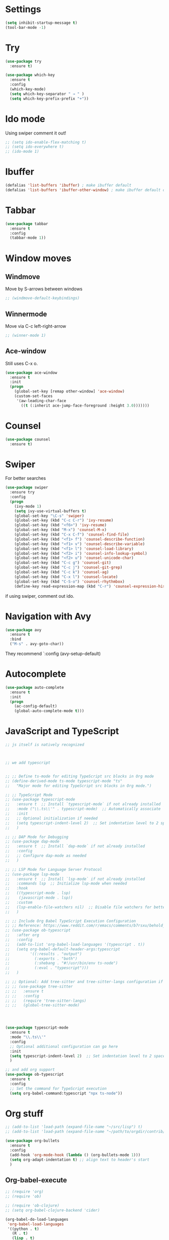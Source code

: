 

#+STARTUP: overview hidestars indent align inlineimages

* Settings
  
#+BEGIN_SRC emacs-lisp
  (setq inhibit-startup-message t)
  (tool-bar-mode -1)
#+END_SRC


* Try

#+BEGIN_SRC emacs-lisp
  (use-package try
    :ensure t)
#+END_SRC

#+BEGIN_SRC emacs-lisp
  (use-package which-key
    :ensure t
    :config
    (which-key-mode)
    (setq which-key-separator " → " )
    (setq which-key-prefix-prefix "+"))
#+END_SRC


* Ido mode

Using swiper comment it out!
#+BEGIN_SRC emacs-lisp
  ;; (setq ido-enable-flex-matching t)
  ;; (setq ido-everywhere t)
  ;; (ido-mode 1)				
#+END_SRC

* Ibuffer

#+BEGIN_SRC emacs-lisp
  (defalias 'list-buffers 'ibuffer) ; make ibuffer default
  (defalias 'list-buffers 'ibuffer-other-window) ; make ibuffer default open in another window
#+END_SRC

* Tabbar

#+BEGIN_SRC emacs-lisp
  (use-package tabbar
    :ensure t
    :config
    (tabbar-mode 1))
#+END_SRC

* Window moves

** Windmove
Move by S-arrows between windows
#+BEGIN_SRC emacs-lisp
;; (windmove-default-keybindings)
#+END_SRC


** Winnermode
Move via C-c left-right-arrow
#+BEGIN_SRC emacs-lisp
;; (winner-mode 1)
#+END_SRC

** Ace-window
   Still uses C-x o.


#+BEGIN_SRC emacs-lisp
  (use-package ace-window
    :ensure t
    :init
    (progn
      (global-set-key [remap other-window] 'ace-window)
      (custom-set-faces
       '(aw-leading-char-face
         ((t (:inherit ace-jump-face-foreground :height 3.0)))))))
#+END_SRC

* Counsel

#+BEGIN_SRC emacs-lisp
  (use-package counsel
    :ensure t)
#+END_SRC

* Swiper
  For better searches

#+BEGIN_SRC emacs-lisp
  (use-package swiper
    :ensure try
    :config
    (progn
      (ivy-mode 1)
      (setq ivy-use-virtual-buffers t)
      (global-set-key "\C-s" 'swiper)
      (global-set-key (kbd "C-c C-r") 'ivy-resume)
      (global-set-key (kbd "<f6>") 'ivy-resume)
      (global-set-key (kbd "M-x") 'counsel-M-x)
      (global-set-key (kbd "C-x C-f") 'counsel-find-file)
      (global-set-key (kbd "<f1> f") 'counsel-describe-function)
      (global-set-key (kbd "<f1> v") 'counsel-describe-variable)
      (global-set-key (kbd "<f1> l") 'counsel-load-library)
      (global-set-key (kbd "<f2> i") 'counsel-info-lookup-symbol)
      (global-set-key (kbd "<f2> u") 'counsel-unicode-char)
      (global-set-key (kbd "C-c g") 'counsel-git)
      (global-set-key (kbd "C-c j") 'counsel-git-grep)
      (global-set-key (kbd "C-c k") 'counsel-ag)
      (global-set-key (kbd "C-x l") 'counsel-locate)
      (global-set-key (kbd "C-S-o") 'counsel-rhythmbox)
      (define-key read-expression-map (kbd "C-r") 'counsel-expression-history)))
#+END_SRC

  if using swiper, comment out ido.
  
* Navigation with Avy

#+BEGIN_SRC emacs-lisp
  (use-package avy
    :ensure t
    :bind
    ("M-s" . avy-goto-char))
#+END_SRC

They recommend `:config (avy-setup-default)

* Autocomplete

#+BEGIN_SRC emacs-lisp
  (use-package auto-complete
    :ensure t
    :init
    (progn
      (ac-config-default)
      (global-auto-complete-mode t)))
#+END_SRC



* JavaScript and TypeScript
#+begin_src emacs-lisp
  ;; js itself is natively recognized



  ;; we add typescript


  ;; ;; Define ts-mode for editing TypeScript src blocks in Org mode
  ;; (define-derived-mode ts-mode typescript-mode "ts"
  ;;   "Major mode for editing TypeScript src blocks in Org mode.")

  ;; ;; TypeScript Mode
  ;; (use-package typescript-mode
  ;;   :ensure t  ;; Install `typescript-mode` if not already installed
  ;;   :mode ("\\.ts\\'" . typescript-mode)  ;; Automatically associate `.ts` files with `typescript-mode`
  ;;   :init
  ;;   ;; Optional initialization if needed
  ;;   (setq typescript-indent-level 2)  ;; Set indentation level to 2 spaces
  ;;   )

  ;; ;; DAP Mode for Debugging
  ;; (use-package dap-mode
  ;;   :ensure t  ;; Install `dap-mode` if not already installed
  ;;   :config
  ;;   ;; Configure dap-mode as needed
  ;;   )

  ;; ;; LSP Mode for Language Server Protocol
  ;; (use-package lsp-mode
  ;;   :ensure t  ;; Install `lsp-mode` if not already installed
  ;;   :commands lsp  ;; Initialize lsp-mode when needed
  ;;   :hook
  ;;   ((typescript-mode . lsp)
  ;;    (javascript-mode . lsp))
  ;;   :custom
  ;;   (lsp-enable-file-watchers nil)  ;; Disable file watchers for better performance
  ;;   )

  ;; ;; Include Org Babel TypeScript Execution Configuration
  ;; ;; Reference: https://www.reddit.com/r/emacs/comments/b7rsxu/behold_orgbabelexecutetypescript/
  ;; (use-package ob-typescript
  ;;   :after org
  ;;   :config
  ;;   (add-to-list 'org-babel-load-languages '(typescript . t))
  ;;   (setq org-babel-default-header-args:typescript
  ;;         '((:results . "output")
  ;;           (:exports . "both")
  ;;           (:shebang . "#!/usr/bin/env ts-node")
  ;;           (:eval . "typescript")))
  ;;   )

  ;; ;; Optional: Add tree-sitter and tree-sitter-langs configuration if needed
  ;; ;; (use-package tree-sitter
  ;; ;;   :ensure t
  ;; ;;   :config
  ;; ;;   (require 'tree-sitter-langs)
  ;; ;;   (global-tree-sitter-mode)




  (use-package typescript-mode
    :ensure t
    :mode "\\.ts\\'"
    :config
    ;; Optional additional configuration can go here
    :init
    (setq typescript-indent-level 2)  ;; Set indentation level to 2 spaces
    )

  ;; and add org support
  (use-package ob-typescript
    :ensure t
    :config
    ;; Set the command for TypeScript execution
    (setq org-babel-command:typescript "npx ts-node"))
#+end_src
* Org stuff
#+BEGIN_SRC emacs-lisp
;; (add-to-list 'load-path (expand-file-name "~/src/lisp") t)
;; (add-to-list 'load-path (expand-file-name "~/path/to/orgdir/contrib/lisp") t)
#+END_SRC

#+BEGIN_SRC emacs-lisp
      (use-package org-bullets
        :ensure t
        :config
        (add-hook 'org-mode-hook (lambda () (org-bullets-mode 1)))
        (setq org-adapt-indentation t) ;; align text to header's start
        )
#+END_SRC

** Org-babel-execute
#+BEGIN_SRC emacs-lisp
              ;; (require 'org)
              ;; (require 'ob)

              ;; (require 'ob-clojure)
              ;; (setq org-babel-clojure-backend 'cider)

              (org-babel-do-load-languages
               'org-babel-load-languages
               '((python . t)
                 (R . t)
                 (lisp . t)
                 (clojure . t)
                 (js . t)
                 (typescript . t)))

              ;; stop emacs asking for confirmation
              (setq org-confirm-babel-evaluate nil)

#+END_SRC

#+RESULTS:

User `:result pp` to get value and output 
in one go and functioning correct.
value e.g. didn't work - no newline inbetween
results!

** Ox-reveal

#+BEGIN_SRC emacs-lisp
  (use-package ox-reveal
    :ensure ox-reveal)

  (setq org-reveal-root "https://cdn.jsdelivr.net/npm/reveal.js")
  (setq org-reveal-mathjax t)

  (use-package htmlize
    :ensure t)
#+END_SRC

** Org-Roam
#+BEGIN_SRC emacs-lisp
  ;; (add-to-list 'package-archives
  ;;              (cons "gnu-devel" "https://elpa.gnu.org/devel/")
  ;;              t)

  ;; (use-package org-roam
  ;;  :ensure t)

  (use-package org-roam
    :ensure t
    :custom
    (org-roam-directory "~/RoamNotes")
    (org-roam-completion-everywhere t)
    :bind (("C-c n l" . org-roam-buffer-toggle)
           ("C-c n f" . org-roam-node-find)
           ("C-c n i" . org-roam-node-insert)
           :map org-mode-map
           ("C-M-i"   . completion-at-point))
    :config (org-roam-setup))
#+END_SRC

* Undo tree

#+BEGIN_SRC emacs-lisp
  ;; (use-package undo-tree
  ;;   :ensure t
  ;;   :init
  ;;   (global-undo-tree-mode))
#+END_SRC

Basic emacs undo and redo is C-/ and C-_
Undo tree you can bring up with C-x u

* Flycheck

sudo pip install --upgrade pylint

#+BEGIN_SRC emacs-lisp
  (use-package flycheck
    :ensure t
    :init
    (global-flycheck-mode t))
#+END_SRC

sudo pip install --upgrade virtualenv
sudo pip install --upgrade epc

#+BEGIN_SRC emacs-lisp
  (use-package jedi
    :ensure t
    :init
    (add-hook 'python-mode-hook 'jedi:setup)
    (add-hook 'python-mode-hook 'jedi:ac-setup))

  (use-package elpy
    :ensure t
    :config
    (elpy-enable))
#+END_SRC

* Yasnippet

#+BEGIN_SRC emacs-lisp
  (use-package yasnippet
    :ensure t
    :init
    (yas-global-mode 1))
#+END_SRC

* Git
#+begin_src elisp
  ;; Git integration for emacs
  (use-package magit
    :ensure t
    :bind (("C-x g" . magit-status)))
#+end_src
* Common Lisp 
#+BEGIN_SRC elisp
  ;; (load (expand-file-name "~/quicklisp/slime-helper.el"))
  ;; ;; Replace "sbcl" with the path to your implementation
  ;; (setq inferior-lisp-program "/usr/bin/sbcl")

#+END_SRC
* Common Lisp Roswell
#+BEGIN_SRC emacs-lisp
  ;; for slime


  (defun system-ram-size-in-mb ()
    "Return the system RAM size in megabytes, platform-independent."
    (interactive)
    (let ((ram-size-command
           (cond
            ((eq system-type 'darwin) "sysctl -n hw.memsize")
            ((eq system-type 'gnu/linux) "grep MemTotal /proc/meminfo | awk '{print $2 * 1024}'")
            ((eq system-type 'windows-nt) "wmic computersystem get TotalPhysicalMemory /Value | findstr TotalPhysicalMemory="))))
      (let ((output (shell-command-to-string ram-size-command)))
        (if output
            (/ (string-to-number (string-trim (cadr (split-string output "=")))) (* 1024 1024))
          (error "Failed to get system RAM size")))))

  (defun string-trim (str)
    "Trim leading and trailing whitespace from STR."
    (replace-regexp-in-string "\\`[ \t\n\r]+" "" (replace-regexp-in-string "[ \t\n\r]+\\'" "" str)))

  ;; ;; set memory of sbcl to your machine's RAM size for sbcl and clisp
  ;; ;; (but for others - I didn't used them yet)
  ;; (defun unix-system-ram-size ()
  ;;   (let ((bytes (string-to-number (shell-command-to-string "sysctl hw.memsize | awk '{print $2}'"))))
  ;;     (/ bytes (* 1024 1024)))) ;; this works also for macos
  ;; ;; previously  "free --mega | awk 'FNR == 2 {print $2}'"
  ;; ;; (linux-system-ram-size)


  (use-package slime
    :ensure t
    :config
    (load (expand-file-name "~/.roswell/helper.el"))
    ;; $ ros config
    ;; $ ros use sbcl dynamic-space-size=3905
    ;; query with: (/ (- sb-vm:dynamic-space-end sb-vm:dynamic-space-start) (expt 1024 2))

    (setq inferior-lisp-program (concat "ros -Q dynamic-space-size=" (number-to-string (system-ram-size-in-mb)) " run"))

    ;; and for fancier look I personally add:
    (setq slime-contribs '(slime-fancy))

    ;; ensure correct indentation e.g. of `loop` form
    (add-to-list 'slime-contribs 'slime-cl-indent)

    ;; don't use tabs
    (setq-default indent-tabs-mode nil))

    ;; (setq slime-lisp-implementations `(("sbcl" ("ros use sbcl && ros run --" "--dynamic-space-size"
    ;;                                             ,(number-to-string (linux-system-ram-size))))
    ;;                                    ("clisp" ("ros use clisp && ros run --" "-m"
    ;;                                              ,(number-to-string (linux-system-ram-size))
    ;;                                              "MB"))
    ;;                                    ("ecl" ("ros use ecl && ros run --"))
    ;;                                    ("cmucl" ("ros use cmucl && ros run --"))))
#+END_SRC
* R/Julia ESS

For conda use still `M-x pyvenv-activate RET path to conda env`

#+BEGIN_SRC emacs-lisp
  ;; (use-package ess
  ;;   :ensure t
  ;;   :init 
  ;;   (require 'ess-site)
  ;;   (setq ess-use-flymake nil)
  ;;   (setq ess-eval-visibly-p nil)
  ;;   (setq ess-use-eldoc nil))

  (use-package ess
    :ensure t
    :mode (("\\.R\\'" . R-mode)
           ("\\.Rmd\\'" . R-markdown-mode)
           ("\\.Rnw\\'" . R-noweb-mode))
    :init
    (require 'ess-site)
    (setq ess-eval-visibly 'nowait)
    (setq ess-ask-for-ess-directory nil)
    :config
    (setq ess-toggle-underscore nil)
    (setq ess-default-style 'DEFAULT)
    (setq ess-indent-with-fancy-comments nil)
    (setq ess-fancy-comments nil)
    (setq ess-history-file nil)
    (setq ess-use-flymake nil)
    (setq ess-R-font-lock-keywords
          '((ess-R-fl-keyword:fun-calls . t)
            (ess-R-fl-keyword:keywords . t)
            (ess-R-fl-keyword:assign-ops . t)
            (ess-R-fl-keyword:constants . t)
            (ess-R-fl-keyword:messages . t)
            (ess-R-fl-keyword:modifiers . t)
            (ess-R-fl-keyword:fun-defs . t)
            (ess-R-fl-keyword:numbers . t)
            (ess-R-fl-keyword:operators . t)
            (ess-R-fl-keyword:delimiters . t)
            (ess-R-fl-keyword:= . t)
            (ess-R-fl-keyword:+ . t)
            (ess-R-fl-keyword:- . t)
            (ess-R-fl-keyword:* . t)
            (ess-R-fl-keyword:/ . t)
            (ess-R-fl-keyword:^ . t)
            (ess-R-fl-keyword:< . t)
            (ess-R-fl-keyword:> . t)
            (ess-R-fl-keyword:! . t)
            (ess-R-fl-keyword:% . t)
            (ess-R-fl-keyword:%op% . t)
            (ess-R-fl-keyword:%!in% . t)
            (ess-R-fl-keyword:%notin% . t)))
    :bind
    (:map ess-mode-map
          ("C-c C-j" . ess-eval-line-and-step)
          ("C-c C-l" . ess-eval-region-or-function-or-paragraph-and-step)
          ("C-c C-r" . ess-eval-region)
          ("C-c C-p" . ess-eval-buffer)
          ("C-c C-o" . ess-eval-chunk))
    )

#+END_SRC

| Switch to buffer runnng R    | C-c C-z          |
| evaluate code pieces         | C-c C-n, C-c C-r |
| evaluate line/expression     | C-c C-c          |
| interface to R documentation | C-c C-v          |
| help                         | ess-help, C-h h  |

